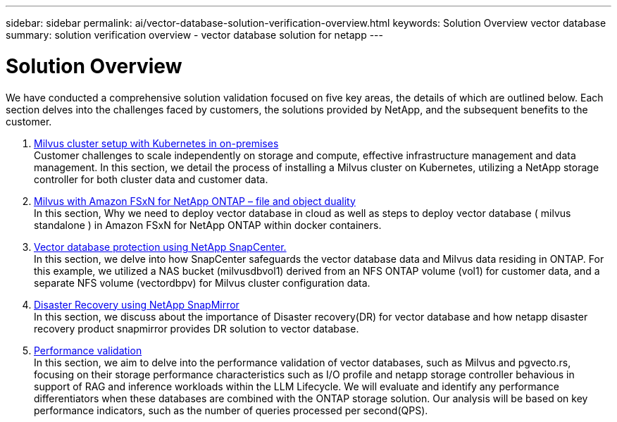 ---
sidebar: sidebar
permalink: ai/vector-database-solution-verification-overview.html
keywords: Solution Overview vector database
summary: solution verification overview - vector database solution for netapp
---

= Solution Overview
:hardbreaks:
:nofooter:
:icons: font
:linkattrs:
:imagesdir: ../media/

[.lead]
We have conducted a comprehensive solution validation focused on five key areas, the details of which are outlined below. Each section delves into the challenges faced by customers, the solutions provided by NetApp, and the subsequent benefits to the customer.

. link:./vector-database-milvus-cluster-setup.html[Milvus cluster setup with Kubernetes in on-premises]
Customer challenges to scale independently on storage and compute, effective infrastructure management and data management. In this section, we detail the process of installing a Milvus cluster on Kubernetes, utilizing a NetApp storage controller for both cluster data and customer data.

. link:./vector-database-milvus-with-Amazon-FSxN-for-NetApp-ONTAP.html[Milvus with Amazon FSxN for NetApp ONTAP – file and object duality]
In this section, Why we need to deploy vector database in cloud as well as steps to deploy vector database ( milvus standalone ) in Amazon FSxN for NetApp ONTAP within docker containers.

. link:./vector-database-protection-using-snapcenter.html[Vector database protection using NetApp SnapCenter.]
In this section, we delve into how SnapCenter safeguards the vector database data and Milvus data residing in ONTAP. For this example, we utilized a NAS bucket (milvusdbvol1) derived from an NFS ONTAP volume (vol1) for customer data, and a separate NFS volume (vectordbpv) for Milvus cluster configuration data.

. link:./vector-database-disaster-recovery-using-netapp-snapmirror.html[Disaster Recovery using NetApp SnapMirror]
In this section, we discuss about the importance of Disaster recovery(DR) for vector database and how netapp disaster recovery product snapmirror provides DR solution to vector database.

. link:./vector-database-performance-validation.html[Performance validation]
In this section, we aim to delve into the performance validation of vector databases, such as Milvus and pgvecto.rs, focusing on their storage performance characteristics such as I/O profile and netapp storage controller behavious in support of RAG and inference workloads within the LLM Lifecycle. We will evaluate and identify any performance differentiators when these databases are combined with the ONTAP storage solution. Our analysis will be based on key performance indicators, such as the number of queries processed per second(QPS).

